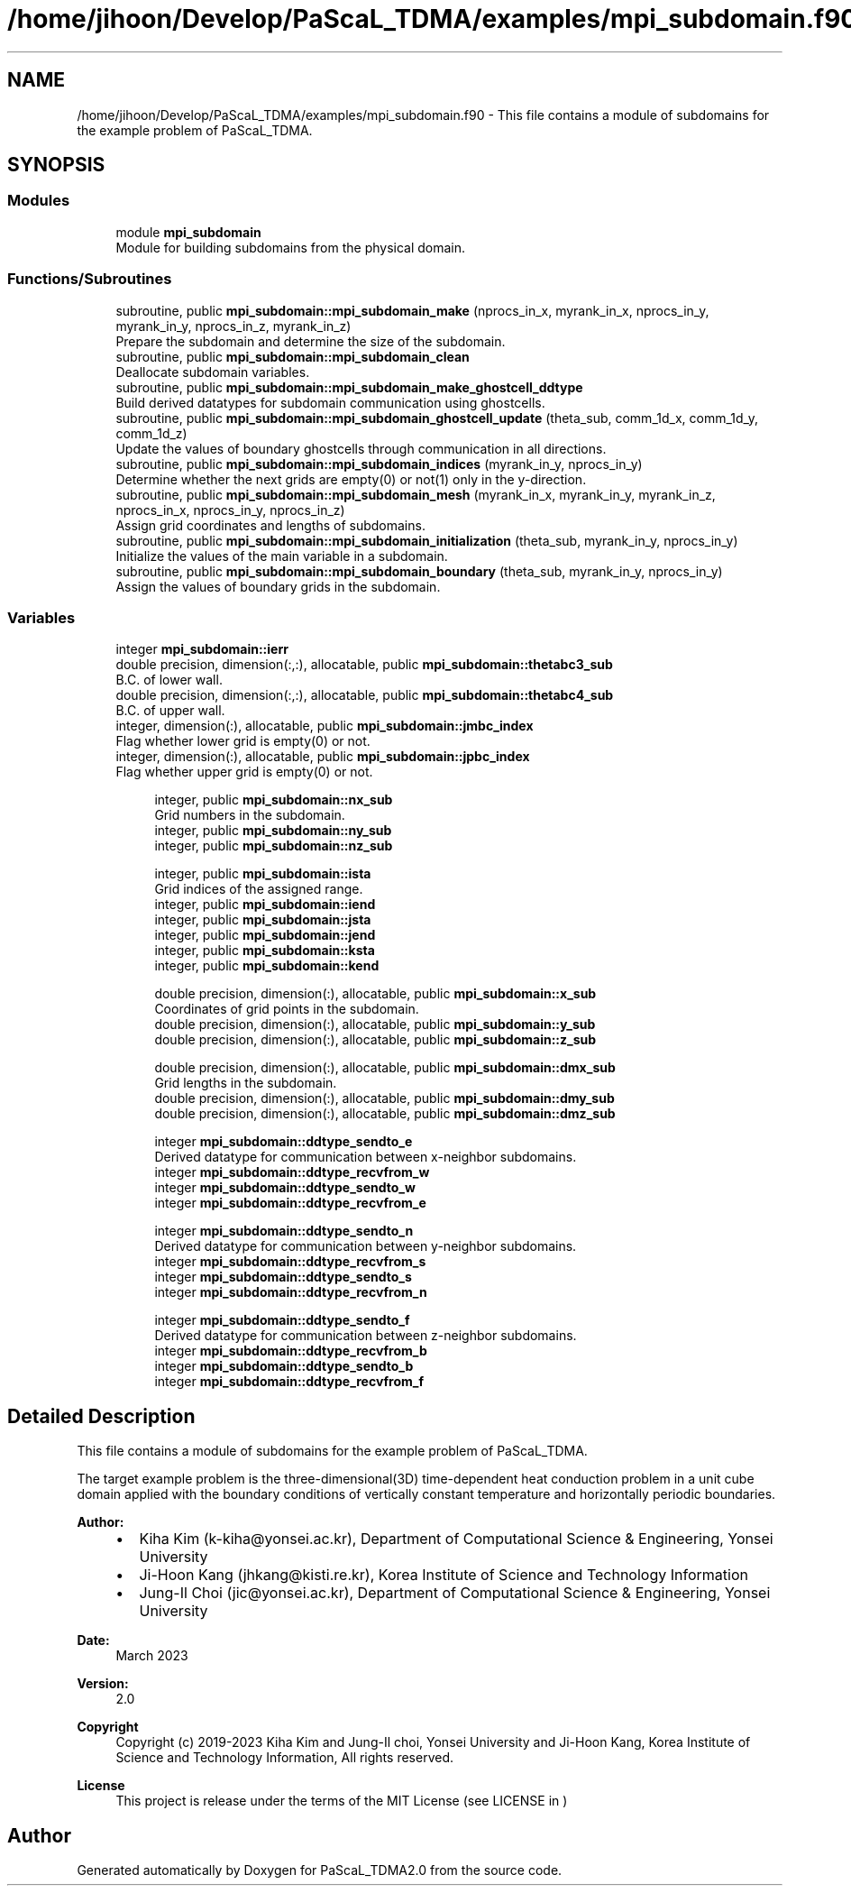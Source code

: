 .TH "/home/jihoon/Develop/PaScaL_TDMA/examples/mpi_subdomain.f90" 3 "Wed Apr 26 2023" "PaScaL_TDMA2.0" \" -*- nroff -*-
.ad l
.nh
.SH NAME
/home/jihoon/Develop/PaScaL_TDMA/examples/mpi_subdomain.f90 \- This file contains a module of subdomains for the example problem of PaScaL_TDMA\&.  

.SH SYNOPSIS
.br
.PP
.SS "Modules"

.in +1c
.ti -1c
.RI "module \fBmpi_subdomain\fP"
.br
.RI "Module for building subdomains from the physical domain\&. "
.in -1c
.SS "Functions/Subroutines"

.in +1c
.ti -1c
.RI "subroutine, public \fBmpi_subdomain::mpi_subdomain_make\fP (nprocs_in_x, myrank_in_x, nprocs_in_y, myrank_in_y, nprocs_in_z, myrank_in_z)"
.br
.RI "Prepare the subdomain and determine the size of the subdomain\&. "
.ti -1c
.RI "subroutine, public \fBmpi_subdomain::mpi_subdomain_clean\fP"
.br
.RI "Deallocate subdomain variables\&. "
.ti -1c
.RI "subroutine, public \fBmpi_subdomain::mpi_subdomain_make_ghostcell_ddtype\fP"
.br
.RI "Build derived datatypes for subdomain communication using ghostcells\&. "
.ti -1c
.RI "subroutine, public \fBmpi_subdomain::mpi_subdomain_ghostcell_update\fP (theta_sub, comm_1d_x, comm_1d_y, comm_1d_z)"
.br
.RI "Update the values of boundary ghostcells through communication in all directions\&. "
.ti -1c
.RI "subroutine, public \fBmpi_subdomain::mpi_subdomain_indices\fP (myrank_in_y, nprocs_in_y)"
.br
.RI "Determine whether the next grids are empty(0) or not(1) only in the y-direction\&. "
.ti -1c
.RI "subroutine, public \fBmpi_subdomain::mpi_subdomain_mesh\fP (myrank_in_x, myrank_in_y, myrank_in_z, nprocs_in_x, nprocs_in_y, nprocs_in_z)"
.br
.RI "Assign grid coordinates and lengths of subdomains\&. "
.ti -1c
.RI "subroutine, public \fBmpi_subdomain::mpi_subdomain_initialization\fP (theta_sub, myrank_in_y, nprocs_in_y)"
.br
.RI "Initialize the values of the main variable in a subdomain\&. "
.ti -1c
.RI "subroutine, public \fBmpi_subdomain::mpi_subdomain_boundary\fP (theta_sub, myrank_in_y, nprocs_in_y)"
.br
.RI "Assign the values of boundary grids in the subdomain\&. "
.in -1c
.SS "Variables"

.in +1c
.ti -1c
.RI "integer \fBmpi_subdomain::ierr\fP"
.br
.ti -1c
.RI "double precision, dimension(:,:), allocatable, public \fBmpi_subdomain::thetabc3_sub\fP"
.br
.RI "B\&.C\&. of lower wall\&. "
.ti -1c
.RI "double precision, dimension(:,:), allocatable, public \fBmpi_subdomain::thetabc4_sub\fP"
.br
.RI "B\&.C\&. of upper wall\&. "
.ti -1c
.RI "integer, dimension(:), allocatable, public \fBmpi_subdomain::jmbc_index\fP"
.br
.RI "Flag whether lower grid is empty(0) or not\&. "
.ti -1c
.RI "integer, dimension(:), allocatable, public \fBmpi_subdomain::jpbc_index\fP"
.br
.RI "Flag whether upper grid is empty(0) or not\&. "
.in -1c
.PP
.RI "\fB\fP"
.br

.in +1c
.in +1c
.ti -1c
.RI "integer, public \fBmpi_subdomain::nx_sub\fP"
.br
.RI "Grid numbers in the subdomain\&. "
.ti -1c
.RI "integer, public \fBmpi_subdomain::ny_sub\fP"
.br
.ti -1c
.RI "integer, public \fBmpi_subdomain::nz_sub\fP"
.br
.in -1c
.in -1c
.PP
.RI "\fB\fP"
.br

.in +1c
.in +1c
.ti -1c
.RI "integer, public \fBmpi_subdomain::ista\fP"
.br
.RI "Grid indices of the assigned range\&. "
.ti -1c
.RI "integer, public \fBmpi_subdomain::iend\fP"
.br
.ti -1c
.RI "integer, public \fBmpi_subdomain::jsta\fP"
.br
.ti -1c
.RI "integer, public \fBmpi_subdomain::jend\fP"
.br
.ti -1c
.RI "integer, public \fBmpi_subdomain::ksta\fP"
.br
.ti -1c
.RI "integer, public \fBmpi_subdomain::kend\fP"
.br
.in -1c
.in -1c
.PP
.RI "\fB\fP"
.br

.in +1c
.in +1c
.ti -1c
.RI "double precision, dimension(:), allocatable, public \fBmpi_subdomain::x_sub\fP"
.br
.RI "Coordinates of grid points in the subdomain\&. "
.ti -1c
.RI "double precision, dimension(:), allocatable, public \fBmpi_subdomain::y_sub\fP"
.br
.ti -1c
.RI "double precision, dimension(:), allocatable, public \fBmpi_subdomain::z_sub\fP"
.br
.in -1c
.in -1c
.PP
.RI "\fB\fP"
.br

.in +1c
.in +1c
.ti -1c
.RI "double precision, dimension(:), allocatable, public \fBmpi_subdomain::dmx_sub\fP"
.br
.RI "Grid lengths in the subdomain\&. "
.ti -1c
.RI "double precision, dimension(:), allocatable, public \fBmpi_subdomain::dmy_sub\fP"
.br
.ti -1c
.RI "double precision, dimension(:), allocatable, public \fBmpi_subdomain::dmz_sub\fP"
.br
.in -1c
.in -1c
.PP
.RI "\fB\fP"
.br

.in +1c
.in +1c
.ti -1c
.RI "integer \fBmpi_subdomain::ddtype_sendto_e\fP"
.br
.RI "Derived datatype for communication between x-neighbor subdomains\&. "
.ti -1c
.RI "integer \fBmpi_subdomain::ddtype_recvfrom_w\fP"
.br
.ti -1c
.RI "integer \fBmpi_subdomain::ddtype_sendto_w\fP"
.br
.ti -1c
.RI "integer \fBmpi_subdomain::ddtype_recvfrom_e\fP"
.br
.in -1c
.in -1c
.PP
.RI "\fB\fP"
.br

.in +1c
.in +1c
.ti -1c
.RI "integer \fBmpi_subdomain::ddtype_sendto_n\fP"
.br
.RI "Derived datatype for communication between y-neighbor subdomains\&. "
.ti -1c
.RI "integer \fBmpi_subdomain::ddtype_recvfrom_s\fP"
.br
.ti -1c
.RI "integer \fBmpi_subdomain::ddtype_sendto_s\fP"
.br
.ti -1c
.RI "integer \fBmpi_subdomain::ddtype_recvfrom_n\fP"
.br
.in -1c
.in -1c
.PP
.RI "\fB\fP"
.br

.in +1c
.in +1c
.ti -1c
.RI "integer \fBmpi_subdomain::ddtype_sendto_f\fP"
.br
.RI "Derived datatype for communication between z-neighbor subdomains\&. "
.ti -1c
.RI "integer \fBmpi_subdomain::ddtype_recvfrom_b\fP"
.br
.ti -1c
.RI "integer \fBmpi_subdomain::ddtype_sendto_b\fP"
.br
.ti -1c
.RI "integer \fBmpi_subdomain::ddtype_recvfrom_f\fP"
.br
.in -1c
.in -1c
.SH "Detailed Description"
.PP 
This file contains a module of subdomains for the example problem of PaScaL_TDMA\&. 

The target example problem is the three-dimensional(3D) time-dependent heat conduction problem in a unit cube domain applied with the boundary conditions of vertically constant temperature and horizontally periodic boundaries\&. 
.PP
\fBAuthor:\fP
.RS 4

.IP "\(bu" 2
Kiha Kim (k-kiha@yonsei.ac.kr), Department of Computational Science & Engineering, Yonsei University
.IP "\(bu" 2
Ji-Hoon Kang (jhkang@kisti.re.kr), Korea Institute of Science and Technology Information
.IP "\(bu" 2
Jung-Il Choi (jic@yonsei.ac.kr), Department of Computational Science & Engineering, Yonsei University
.PP
.RE
.PP
\fBDate:\fP
.RS 4
March 2023 
.RE
.PP
\fBVersion:\fP
.RS 4
2\&.0 
.RE
.PP
\fBCopyright\fP
.RS 4
Copyright (c) 2019-2023 Kiha Kim and Jung-Il choi, Yonsei University and Ji-Hoon Kang, Korea Institute of Science and Technology Information, All rights reserved\&. 
.RE
.PP
\fBLicense \fP
.RS 4
This project is release under the terms of the MIT License (see LICENSE in ) 
.RE
.PP

.SH "Author"
.PP 
Generated automatically by Doxygen for PaScaL_TDMA2\&.0 from the source code\&.
